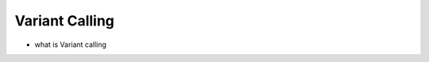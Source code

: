 Variant Calling
===============

- what is Variant calling


.. image:: Images/variantcalling.png
   :alt: variant calling
